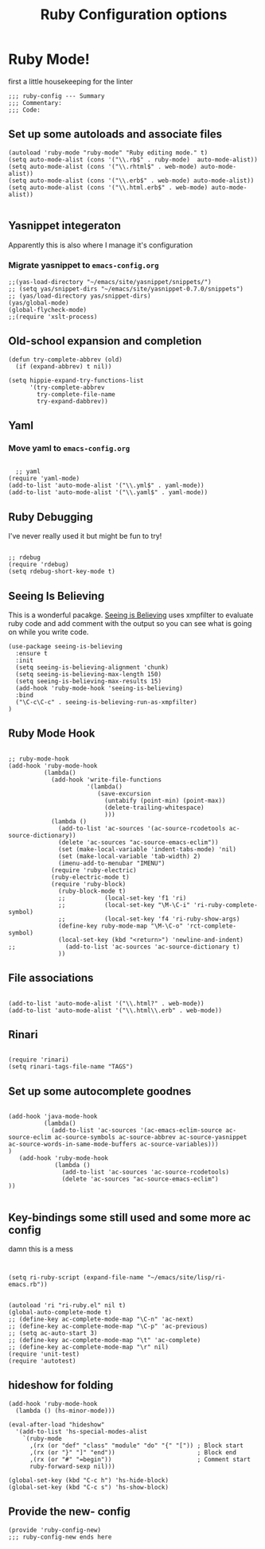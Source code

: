 #+TITLE: Ruby Configuration options
#+AUTHOR: Ari Turetzky
#+EMAIL: ari@turetzky.org
#+TAGS: emacs config ruby
#+PROPERTY: header-args:sh  :results silent :tangle no

* Ruby Mode!
first a little housekeeping for the linter
#+BEGIN_SRC elisp
;;; ruby-config --- Summary
;;; Commentary:
;;; Code:
#+END_SRC

** Set up some autoloads and associate files
#+BEGIN_SRC elisp
(autoload 'ruby-mode "ruby-mode" "Ruby editing mode." t)
(setq auto-mode-alist (cons '("\\.rb$" . ruby-mode)  auto-mode-alist))
(setq auto-mode-alist (cons '("\\.rhtml$" . web-mode) auto-mode-alist))
(setq auto-mode-alist (cons '("\\.erb$" . web-mode) auto-mode-alist))
(setq auto-mode-alist (cons '("\\.html.erb$" . web-mode) auto-mode-alist))

#+END_SRC
** Yasnippet integeraton
   Apparently this is also where I manage it's  configuration
*** TODO Migrate yasnippet to =emacs-config.org=
#+BEGIN_SRC elisp
;;(yas-load-directory "~/emacs/site/yasnippet/snippets/")
;; (setq yas/snippet-dirs "~/emacs/site/yasnippet-0.7.0/snippets")
;; (yas/load-directory yas/snippet-dirs)
(yas/global-mode)
(global-flycheck-mode)
;;(require 'xslt-process)
#+END_SRC
** Old-school expansion and completion
#+BEGIN_SRC
(defun try-complete-abbrev (old)
  (if (expand-abbrev) t nil))

(setq hippie-expand-try-functions-list
      '(try-complete-abbrev
        try-complete-file-name
        try-expand-dabbrev))
#+END_SRC
** Yaml
*** TODO  Move yaml to =emacs-config.org=
    #+BEGIN_SRC elisp

   ;; yaml
 (require 'yaml-mode)
 (add-to-list 'auto-mode-alist '("\\.yml$" . yaml-mode))
 (add-to-list 'auto-mode-alist '("\\.yaml$" . yaml-mode))
    #+END_SRC
** Ruby Debugging
   I've never really used it but might be fun to try!
#+BEGIN_SRC

;; rdebug
(require 'rdebug)
(setq rdebug-short-key-mode t)
#+END_SRC
** Seeing Is Believing
   This is a wonderful pacakge.  [[https://github.com/JoshCheek/seeing_is_believing][Seeing is Believing]] uses xmpfilter to
evaluate ruby code and add comment with the output so you can see what
is going on while you write code.
#+BEGIN_SRC elisp
  (use-package seeing-is-believing
    :ensure t
    :init
    (setq seeing-is-believing-alignment 'chunk)
    (setq seeing-is-believing-max-length 150)
    (setq seeing-is-believing-max-results 15)
    (add-hook 'ruby-mode-hook 'seeing-is-believing)
    :bind
    ("\C-c\C-c" . seeing-is-believing-run-as-xmpfilter)
  )
#+END_SRC
** Ruby Mode Hook
#+BEGIN_SRC elisp

;; ruby-mode-hook
(add-hook 'ruby-mode-hook
          (lambda()
            (add-hook 'write-file-functions
                      '(lambda()
                         (save-excursion
                           (untabify (point-min) (point-max))
                           (delete-trailing-whitespace)
                           )))
            (lambda ()
              (add-to-list 'ac-sources '(ac-source-rcodetools ac-source-dictionary))
              (delete 'ac-sources "ac-source-emacs-eclim"))
              (set (make-local-variable 'indent-tabs-mode) 'nil)
              (set (make-local-variable 'tab-width) 2)
              (imenu-add-to-menubar "IMENU")
            (require 'ruby-electric)
            (ruby-electric-mode t)
            (require 'ruby-block)
              (ruby-block-mode t)
              ;;           (local-set-key 'f1 'ri)
              ;;           (local-set-key "\M-\C-i" 'ri-ruby-complete-symbol)
              ;;           (local-set-key 'f4 'ri-ruby-show-args)
              (define-key ruby-mode-map "\M-\C-o" 'rct-complete-symbol)
              (local-set-key (kbd "<return>") 'newline-and-indent)
;;              (add-to-list 'ac-sources 'ac-source-dictionary t)
              ))
#+END_SRC
** File associations
#+BEGIN_SRC elisp

(add-to-list 'auto-mode-alist '("\\.html?" . web-mode))
(add-to-list 'auto-mode-alist '("\\.html\\.erb" . web-mode))
#+END_SRC
** Rinari
#+BEGIN_SRC

(require 'rinari)
(setq rinari-tags-file-name "TAGS")
#+END_SRC
** Set up some autocomplete goodnes
   #+BEGIN_SRC elisp

(add-hook 'java-mode-hook
          (lambda()
            (add-to-list 'ac-sources '(ac-emacs-eclim-source ac-source-eclim ac-source-symbols ac-source-abbrev ac-source-yasnippet ac-source-words-in-same-mode-buffers ac-source-variables)))
)
   (add-hook 'ruby-mode-hook
             (lambda ()
               (add-to-list 'ac-sources 'ac-source-rcodetools)
               (delete 'ac-sources "ac-source-emacs-eclim")
))

   #+END_SRC
** Key-bindings some still used and some more ac config
damn this is a mess
#+BEGIN_SRC elisp


(setq ri-ruby-script (expand-file-name "~/emacs/site/lisp/ri-emacs.rb"))


(autoload 'ri "ri-ruby.el" nil t)
(global-auto-complete-mode t)
;; (define-key ac-complete-mode-map "\C-n" 'ac-next)
;; (define-key ac-complete-mode-map "\C-p" 'ac-previous)
;; (setq ac-auto-start 3)
;; (define-key ac-complete-mode-map "\t" 'ac-complete)
;; (define-key ac-complete-mode-map "\r" nil)
(require 'unit-test)
(require 'autotest)
#+END_SRC
** hideshow for folding
#+BEGIN_SRC elisp
(add-hook 'ruby-mode-hook
  (lambda () (hs-minor-mode)))

(eval-after-load "hideshow"
  '(add-to-list 'hs-special-modes-alist
    `(ruby-mode
      ,(rx (or "def" "class" "module" "do" "{" "[")) ; Block start
      ,(rx (or "}" "]" "end"))                       ; Block end
      ,(rx (or "#" "=begin"))                        ; Comment start
      ruby-forward-sexp nil)))

(global-set-key (kbd "C-c h") 'hs-hide-block)
(global-set-key (kbd "C-c s") 'hs-show-block)
#+END_SRC
** Provide the new- config
#+BEGIN_SRC elisp
(provide 'ruby-config-new)
;;; ruby-config-new ends here
#+END_SRC
    #+DESCRIPTION: Literate source for my Ruby configuration
    #+PROPERTY: header-args:elisp :tangle ~/emacs/config/ruby-config-new.el
    #+PROPERTY: header-args:ruby :tangle no
    #+PROPERTY: header-args:shell :tangle no
    #+OPTIONS:     num:t whn:nil toc:t todo:nil tasks:nil tags:nil
    #+OPTIONS:     skip:nil author:nil email:nil creator:nil timestamp:nil
    #+INFOJS_OPT:  view:nil toc:nil ltoc:t mouse:underline buttons:0 path:http://orgmode.org/org-info.js
